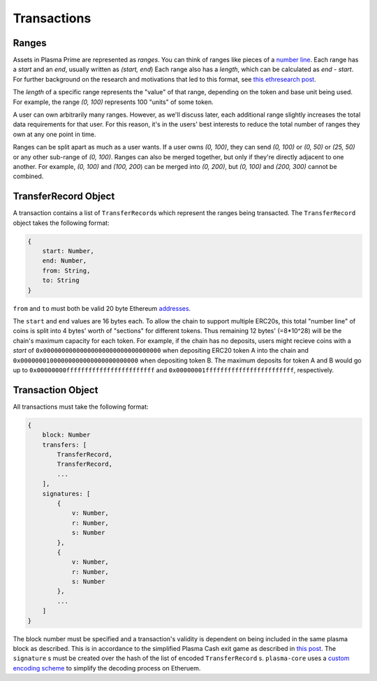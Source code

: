 ============
Transactions
============

Ranges
======
Assets in Plasma Prime are represented as *ranges*. 
You can think of ranges like pieces of a `number line`_.
Each range has a `start` and an `end`, usually written as `(start, end`)
Each range also has a `length`, which can be calculated as `end - start`.
For further background on the research and motivations that led to this format, see `this ethresearch post`_.

The `length` of a specific range represents the "value" of that range, depending on the token and base unit being used.
For example, the range `(0, 100)` represents 100 "units" of some token.

A user can own arbitrarily many ranges.
However, as we'll discuss later, each additional range slightly increases the total data requirements for that user.
For this reason, it's in the users' best interests to reduce the total number of ranges they own at any one point in time.

Ranges can be split apart as much as a user wants.
If a user owns `(0, 100)`, they can send `(0, 100)` or `(0, 50)` or `(25, 50)` or any other sub-range of `(0, 100)`.
Ranges can also be merged together, but only if they're directly adjacent to one another.
For example, `(0, 100)` and `(100, 200`) can be merged into `(0, 200)`, but `(0, 100)` and `(200, 300)` cannot be combined.

TransferRecord Object
==================
A transaction contains a list of ``TransferRecord``\s which represent the ranges being transacted.
The ``TransferRecord`` object takes the following format:

.. code-block:: javascript

    {
        start: Number,
        end: Number,
        from: String,
        to: String
    }

``from`` and ``to`` must both be valid 20 byte Ethereum addresses_.

The ``start`` and ``end`` values are 16 bytes each.
To allow the chain to support multiple ERC20s, this total "number line" of coins is split into 4 bytes' worth of "sections" for different tokens.
Thus remaining 12 bytes' (=8*10^28) will be the chain's maximum capacity for each token.
For example, if the chain has no deposits, users might recieve coins with a `start` of ``0x00000000000000000000000000000000`` when depositing ERC20 token A into the chain and ``0x00000001000000000000000000000000`` when depositing token B.
The maximum deposits for token A and B would go up to ``0x00000000ffffffffffffffffffffffff`` and ``0x00000001ffffffffffffffffffffffff``, respectively.

Transaction Object
==================
All transactions must take the following format:

.. code-block:: javascript

    {
        block: Number
        transfers: [
            TransferRecord,
            TransferRecord,
            ...
        ],
        signatures: [
            {
                v: Number,
                r: Number,
                s: Number
            },
            {
                v: Number,
                r: Number,
                s: Number
            },
            ...
        ]
    }

The block number must be specified and a transaction's validity is dependent on being included in the same plasma block as described.
This is in accordance to the simplified Plasma Cash exit game as described in `this post`_.
The ``signature`` s must be created over the hash of the list of encoded ``TransferRecord`` s.
``plasma-core`` uses a `custom encoding scheme`_ to simplify the decoding process on Etheruem.

.. _number line: https://en.wikipedia.org/wiki/Number_line
.. _this ethresearch post: https://ethresear.ch/t/plasma-cash-was-a-transaction-format/4261
.. _proof specificaton: specs/proofs.html
.. _addresses: https://en.wikipedia.org/wiki/Ethereum#Addresses
.. _this post: TODO
.. _custom encoding scheme: specs/encoding.html
